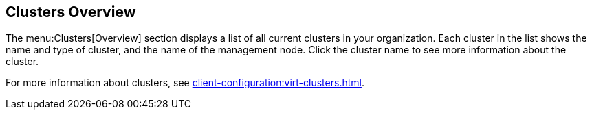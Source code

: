 [[ref-clusters-overview]]
== Clusters Overview

The menu:Clusters[Overview] section displays a list of all current clusters in your organization.
Each cluster in the list shows the name and type of cluster, and the name of the management node.
Click the cluster name to see more information about the cluster.

For more information about clusters, see xref:client-configuration:virt-clusters.adoc[].

